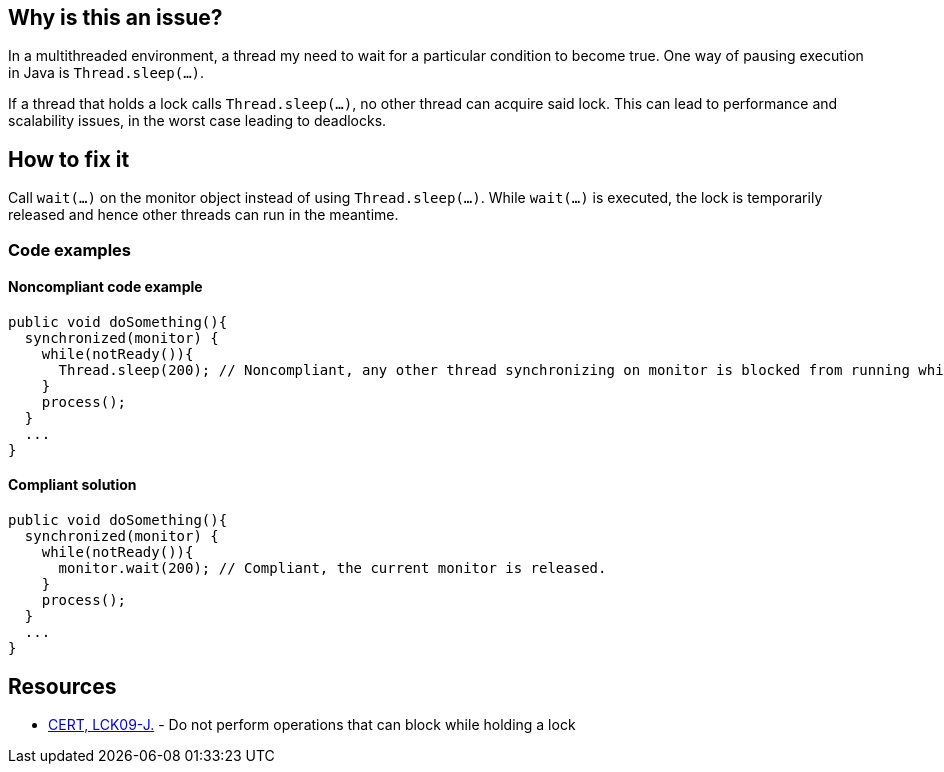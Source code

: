 == Why is this an issue?

In a multithreaded environment, a thread my need to wait for a particular condition to become true.
One way of pausing execution in Java is `Thread.sleep(...)`.

If a thread that holds a lock calls `Thread.sleep(...)`, no other thread can acquire said lock.
This can lead to performance and scalability issues, in the worst case leading to deadlocks.

== How to fix it

Call `wait(...)` on the monitor object instead of using `Thread.sleep(...)`.
While `wait(...)` is executed, the lock is temporarily released and hence other threads can run in the meantime.

=== Code examples

==== Noncompliant code example

[source,java,diff-id=1,diff-type=noncompliant]
----
public void doSomething(){
  synchronized(monitor) {
    while(notReady()){
      Thread.sleep(200); // Noncompliant, any other thread synchronizing on monitor is blocked from running while the first thread sleeps.
    }
    process();
  }
  ...
}
----

==== Compliant solution

[source,java,diff-id=1,diff-type=compliant]
----
public void doSomething(){
  synchronized(monitor) {
    while(notReady()){
      monitor.wait(200); // Compliant, the current monitor is released.
    }
    process();
  }
  ...
}
----


== Resources

* https://wiki.sei.cmu.edu/confluence/x/YTdGBQ[CERT, LCK09-J.] - Do not perform operations that can block while holding a lock


ifdef::env-github,rspecator-view[]

'''
== Implementation Specification
(visible only on this page)

=== Message

Replace the call to "Thread.sleep(...)" with a call to "wait(...)".


'''
== Comments And Links
(visible only on this page)

=== on 15 Feb 2016, 17:17:18 Ann Campbell wrote:
This RSpec exlicitly _not_ expanded to cover full scope of CERT, LCK09-J. because the other operations _can_ lead to problems (but may not), whereas for `sleep` there is a problem sure.

endif::env-github,rspecator-view[]
